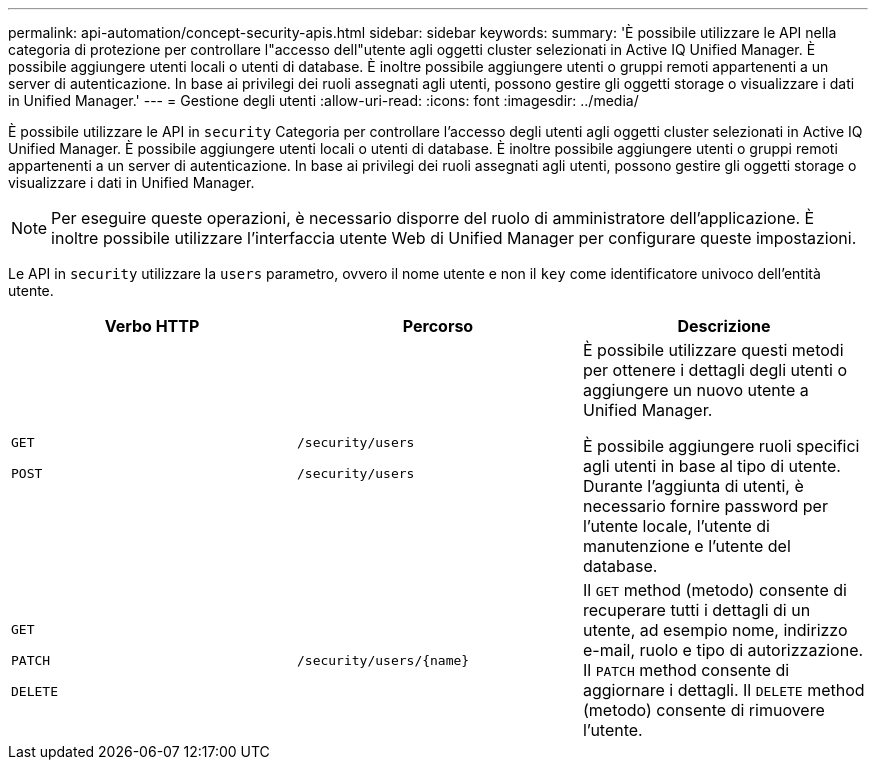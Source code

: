 ---
permalink: api-automation/concept-security-apis.html 
sidebar: sidebar 
keywords:  
summary: 'È possibile utilizzare le API nella categoria di protezione per controllare l"accesso dell"utente agli oggetti cluster selezionati in Active IQ Unified Manager. È possibile aggiungere utenti locali o utenti di database. È inoltre possibile aggiungere utenti o gruppi remoti appartenenti a un server di autenticazione. In base ai privilegi dei ruoli assegnati agli utenti, possono gestire gli oggetti storage o visualizzare i dati in Unified Manager.' 
---
= Gestione degli utenti
:allow-uri-read: 
:icons: font
:imagesdir: ../media/


[role="lead"]
È possibile utilizzare le API in `security` Categoria per controllare l'accesso degli utenti agli oggetti cluster selezionati in Active IQ Unified Manager. È possibile aggiungere utenti locali o utenti di database. È inoltre possibile aggiungere utenti o gruppi remoti appartenenti a un server di autenticazione. In base ai privilegi dei ruoli assegnati agli utenti, possono gestire gli oggetti storage o visualizzare i dati in Unified Manager.

[NOTE]
====
Per eseguire queste operazioni, è necessario disporre del ruolo di amministratore dell'applicazione. È inoltre possibile utilizzare l'interfaccia utente Web di Unified Manager per configurare queste impostazioni.

====
Le API in `security` utilizzare la `users` parametro, ovvero il nome utente e non il `key` come identificatore univoco dell'entità utente.

[cols="3*"]
|===
| Verbo HTTP | Percorso | Descrizione 


 a| 
`GET`

`POST`
 a| 
`/security/users`

`/security/users`
 a| 
È possibile utilizzare questi metodi per ottenere i dettagli degli utenti o aggiungere un nuovo utente a Unified Manager.

È possibile aggiungere ruoli specifici agli utenti in base al tipo di utente. Durante l'aggiunta di utenti, è necessario fornire password per l'utente locale, l'utente di manutenzione e l'utente del database.



 a| 
`GET`

`PATCH`

`DELETE`
 a| 
`+/security/users/{name}+`
 a| 
Il `GET` method (metodo) consente di recuperare tutti i dettagli di un utente, ad esempio nome, indirizzo e-mail, ruolo e tipo di autorizzazione. Il `PATCH` method consente di aggiornare i dettagli. Il `DELETE` method (metodo) consente di rimuovere l'utente.

|===